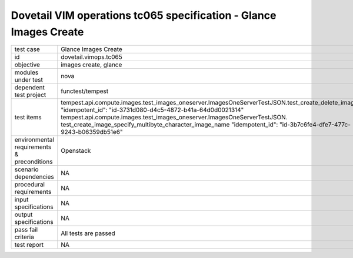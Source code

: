 .. This work is licensed under a Creative Commons Attribution 4.0 International License.
.. http://creativecommons.org/licenses/by/4.0
.. (c) OPNFV and others

===================================================================
Dovetail VIM operations tc065 specification - Glance Images Create 
===================================================================


.. table::
   :class: longtable

+---------------------------+---------------------------------------------------------------------------------------------------------------+
|test case                  |Glance Images Create                                                                                           |
+---------------------------+---------------------------------------------------------------------------------------------------------------+
|id                         |dovetail.vimops.tc065                                                                                          |
+---------------------------+---------------------------------------------------------------------------------------------------------------+
|objective                  |images create, glance                                                                                          |
+---------------------------+---------------------------------------------------------------------------------------------------------------+
|modules under test         |nova                                                                                                           |
+---------------------------+---------------------------------------------------------------------------------------------------------------+
|dependent test project     |functest/tempest                                                                                               |  
+---------------------------+---------------------------------------------------------------------------------------------------------------+
|test items                 |tempest.api.compute.images.test_images_oneserver.ImagesOneServerTestJSON.test_create_delete_image              |
|                           |"idempotent_id": "id-3731d080-d4c5-4872-b41a-64d0d0021314"                                                     |
|                           |tempest.api.compute.images.test_images_oneserver.ImagesOneServerTestJSON.                                      |
|                           |test_create_image_specify_multibyte_character_image_name                                                       |
|                           |"idempotent_id": "id-3b7c6fe4-dfe7-477c-9243-b06359db51e6"                                                     |
+---------------------------+---------------------------------------------------------------------------------------------------------------+
|environmental requirements |Openstack                                                                                                      |
|& preconditions            |                                                                                                               |
+---------------------------+---------------------------------------------------------------------------------------------------------------+
|scenario dependencies      |NA                                                                                                             |
+---------------------------+---------------------------------------------------------------------------------------------------------------+
|procedural requirements    |NA                                                                                                             |
+---------------------------+---------------------------------------------------------------------------------------------------------------+
|input specifications       |NA                                                                                                             |
+---------------------------+---------------------------------------------------------------------------------------------------------------+
|output specifications      |NA                                                                                                             |
+---------------------------+---------------------------------------------------------------------------------------------------------------+
|pass fail criteria         |All tests are passed                                                                                           |
+---------------------------+---------------------------------------------------------------------------------------------------------------+
|test report                |NA                                                                                                             |
+---------------------------+---------------------------------------------------------------------------------------------------------------+
